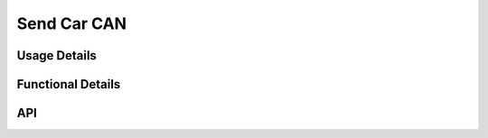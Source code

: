 ************
Send Car CAN
************
.. doxygenfile:: SendCarCAN.h
    :sections: briefdescription

=============
Usage Details
============= 
.. doxygenfile:: SendCarCAN.h
    :sections: detaileddescription

==================
Functional Details
==================
.. doxygenfile:: SendCarCAN.c
    :sections: detaileddescription

===
API
===
.. doxygenfile:: SendCarCAN.h    
    :sections: define enum func typedef
